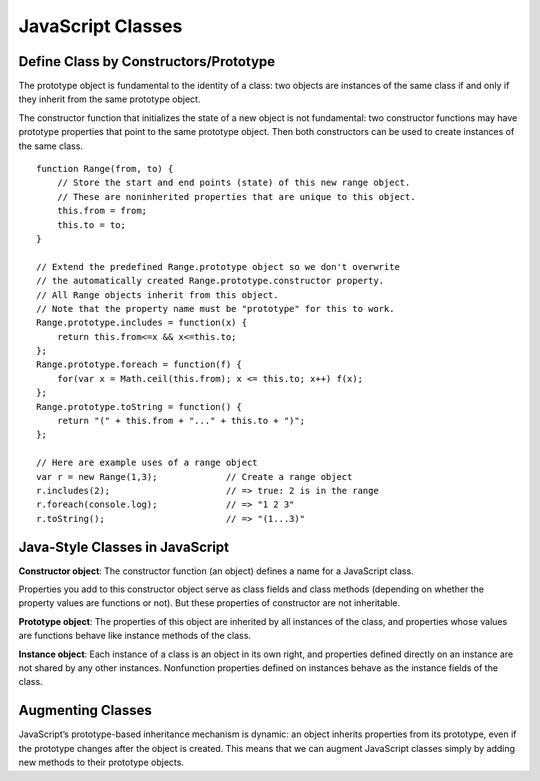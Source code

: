 JavaScript Classes
==================

Define Class by Constructors/Prototype
--------------------------------------

The prototype object is fundamental to the identity of a class: two objects are instances
of the same class if and only if they inherit from the same prototype object.

The constructor function that initializes the state of a new object is not fundamental:
two constructor functions may have prototype properties that point to the same prototype object.
Then both constructors can be used to create instances of the same class.

::

    function Range(from, to) {
        // Store the start and end points (state) of this new range object.
        // These are noninherited properties that are unique to this object.
        this.from = from;
        this.to = to;
    }

    // Extend the predefined Range.prototype object so we don't overwrite
    // the automatically created Range.prototype.constructor property.
    // All Range objects inherit from this object.
    // Note that the property name must be "prototype" for this to work.
    Range.prototype.includes = function(x) {
        return this.from<=x && x<=this.to;
    };
    Range.prototype.foreach = function(f) {
        for(var x = Math.ceil(this.from); x <= this.to; x++) f(x);
    };
    Range.prototype.toString = function() {
        return "(" + this.from + "..." + this.to + ")";
    };

    // Here are example uses of a range object
    var r = new Range(1,3);             // Create a range object
    r.includes(2);                      // => true: 2 is in the range
    r.foreach(console.log);             // => "1 2 3"
    r.toString();                       // => "(1...3)"

Java-Style Classes in JavaScript
--------------------------------

**Constructor object**:
The constructor function (an object) defines a name for a JavaScript class.

Properties you add to this constructor object serve as class fields and class
methods (depending on whether the property values are functions or not).
But these properties of constructor are not inheritable.

**Prototype object**:
The properties of this object are inherited by all instances of the class,
and properties whose values are functions behave like instance methods of the class.

**Instance object**:
Each instance of a class is an object in its own right, and properties defined directly
on an instance are not shared by any other instances. Nonfunction properties defined on
instances behave as the instance fields of the class.


Augmenting Classes
------------------

JavaScript’s prototype-based inheritance mechanism is dynamic: an object inherits
properties from its prototype, even if the prototype changes after the object is created.
This means that we can augment JavaScript classes simply by adding new methods to
their prototype objects.


